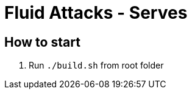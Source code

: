 = Fluid Attacks - Serves

:lang:               en
:author:             Enginering Team
:email:              engineering@fluidattacks.com
:source-highlighter: pygments
:keywords:           continuous, fluidattacks

== How to start

1. Run `./build.sh` from root folder
